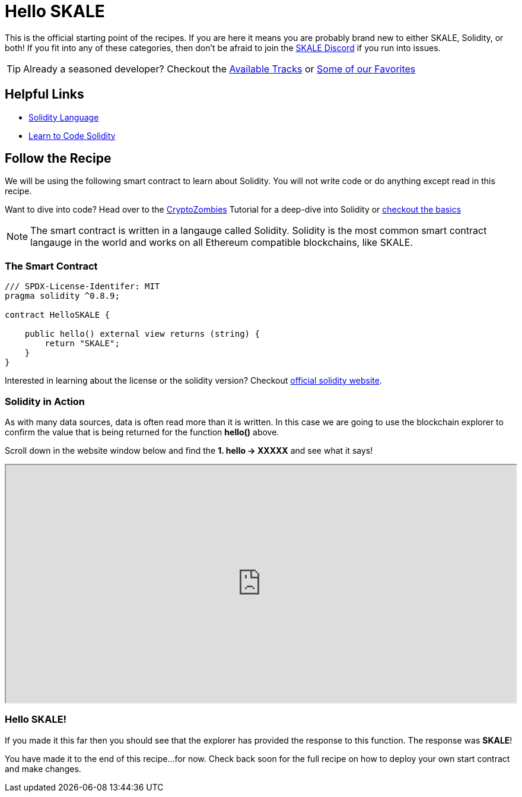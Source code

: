 = Hello SKALE

This is the official starting point of the recipes. If you are here it means you are probably brand new to either SKALE, Solidity, or both! If you fit into any of these categories, then don't be afraid to join the https://discord.com/invite/gM5XBy6[SKALE Discord] if you run into issues. 

[TIP]
Already a seasoned developer? Checkout the xref:tracks.adoc[Available Tracks] or xref:favorites.adoc[Some of our Favorites]

== Helpful Links
* https://docs.soliditylang.org/en/latest/introduction-to-smart-contracts.html[Solidity Language]
* https://cryptozombies.io[Learn to Code Solidity]


== Follow the Recipe

We will be using the following smart contract to learn about Solidity. 
You will not write code or do anything except read in this recipe. 

Want to dive into code? Head over to the https://cryptozombies.io[CryptoZombies] Tutorial for a deep-dive into Solidity or xref:solidity/1-solidity-basics.adoc[checkout the basics]

[NOTE]
The smart contract is written in a langauge called Solidity. Solidity is the most common smart contract langauge in the world and works on all Ethereum compatible blockchains, like SKALE.

=== The Smart Contract

```javascript
/// SPDX-License-Identifer: MIT
pragma solidity ^0.8.9;

contract HelloSKALE {

    public hello() external view returns (string) {
        return "SKALE";
    }
}
```

Interested in learning about the license or the solidity version? Checkout https://docs.soliditylang.org/en/v0.8.19/layout-of-source-files.html#spdx-license-identifier[official solidity website].

=== Solidity in Action

As with many data sources, data is often read more than it is written. 
In this case we are going to use the blockchain explorer to confirm the value that is being returned for the function *hello()* above.

Scroll down in the website window below and find the *1. hello -> XXXXX* and see what it says!

++++

<iframe style="height: 400px; width: 100%;" src="https://staging-fast-active-bellatrix.explorer.staging-v3.skalenodes.com/address/0xdBf5b54816e3bC9b53916733D7b1D97fAeBd6b59/read-contract"></iframe>
++++

=== Hello SKALE!

If you made it this far then you should see that the explorer has provided the response to this function. The response was *SKALE*!

You have made it to the end of this recipe...for now. Check back soon for the full recipe on how to deploy your own start contract and make changes.

// === Hello <enter-some-value>!

// Coming soon! Deploy your own smart contract and change the response!

// That was a 
